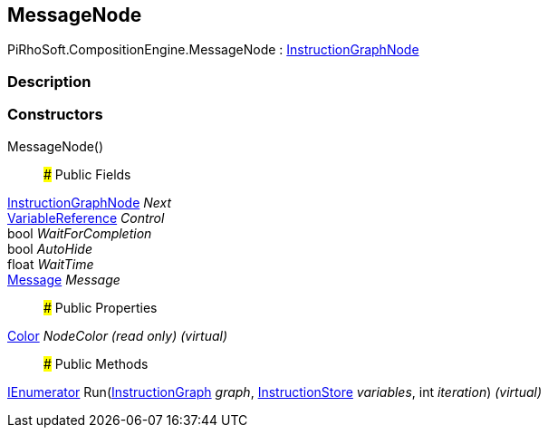 [#reference/message-node]

## MessageNode

PiRhoSoft.CompositionEngine.MessageNode : <<reference/instruction-graph-node.html,InstructionGraphNode>>

### Description

### Constructors

MessageNode()::

### Public Fields

<<reference/instruction-graph-node.html,InstructionGraphNode>> _Next_::

<<reference/variable-reference.html,VariableReference>> _Control_::

bool _WaitForCompletion_::

bool _AutoHide_::

float _WaitTime_::

<<reference/message.html,Message>> _Message_::

### Public Properties

https://docs.unity3d.com/ScriptReference/Color.html[Color^] _NodeColor_ _(read only)_ _(virtual)_::

### Public Methods

https://docs.microsoft.com/en-us/dotnet/api/System.Collections.IEnumerator[IEnumerator^] Run(<<reference/instruction-graph.html,InstructionGraph>> _graph_, <<reference/instruction-store.html,InstructionStore>> _variables_, int _iteration_) _(virtual)_::